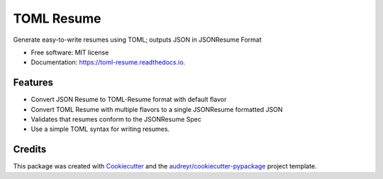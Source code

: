 ===========
TOML Resume
===========


.. image:: https://img.shields.io/pypi/v/toml_resume.svg
        :target: https://pypi.python.org/pypi/toml_resume

.. image:: https://img.shields.io/travis/michaelbilow/toml_resume.svg
        :target: https://travis-ci.com/michaelbilow/toml_resume

.. image:: https://readthedocs.org/projects/toml-resume/badge/?version=latest
        :target: https://toml-resume.readthedocs.io/en/latest/?badge=latest
        :alt: Documentation Status




Generate easy-to-write resumes using TOML; outputs JSON in JSONResume Format


* Free software: MIT license
* Documentation: https://toml-resume.readthedocs.io.


Features
--------

* Convert JSON Resume to TOML-Resume format with default flavor
* Convert TOML Resume with multiple flavors to a single JSONResume formatted JSON
* Validates that resumes conform to the JSONResume Spec
* Use a simple TOML syntax for writing resumes.

Credits
-------

This package was created with Cookiecutter_ and the `audreyr/cookiecutter-pypackage`_ project template.

.. _Cookiecutter: https://github.com/audreyr/cookiecutter
.. _`audreyr/cookiecutter-pypackage`: https://github.com/audreyr/cookiecutter-pypackage
